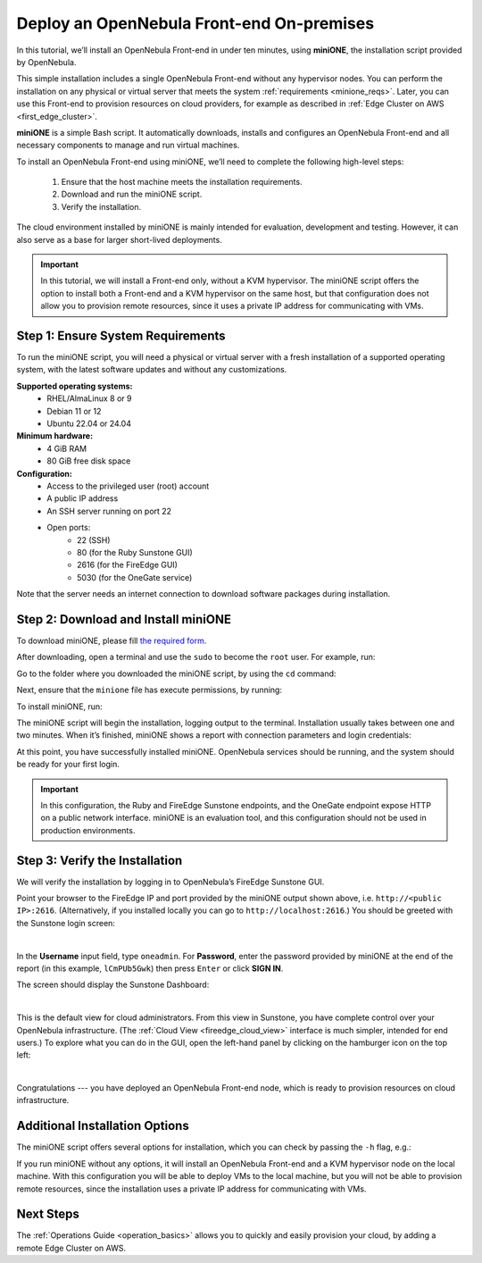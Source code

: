 .. _try_opennebula_onprem:

==========================================
Deploy an OpenNebula Front-end On-premises
==========================================

In this tutorial, we’ll install an OpenNebula Front-end in under ten minutes, using **miniONE**, the installation script provided by OpenNebula.

This simple installation includes a single OpenNebula Front-end without any hypervisor nodes. You can perform the installation on any physical or virtual server that meets the system :ref:`requirements <minione_reqs>`. Later, you can use this Front-end to provision resources on cloud providers, for example as described in :ref:`Edge Cluster on AWS <first_edge_cluster>`.

.. We’ll install the Front-end on a bare-metal host on-premises. You can later use this Front-end to provision resources on cloud providers, for example an :ref:`Edge Cluster on AWS <first_edge_cluster>`.

**miniONE** is a simple Bash script. It automatically downloads, installs and configures an OpenNebula Front-end and all necessary components to manage and run virtual machines.

To install an OpenNebula Front-end using miniONE, we’ll need to complete the following high-level steps:

   #. Ensure that the host machine meets the installation requirements.
   #. Download and run the miniONE script.
   #. Verify the installation.

The cloud environment installed by miniONE is mainly intended for evaluation, development and testing. However, it can also serve as a base for larger short-lived deployments.

.. important::

   In this tutorial, we will install a Front-end only, without a KVM hypervisor. The miniONE script offers the option to install both a Front-end and a KVM hypervisor on the same host, but that configuration does not allow you to provision remote resources, since it uses a private IP address for communicating with VMs.

.. .. important::

..   In this tutorial, we will install a Front-end only, without a KVM hypervisor. While miniONE offers the option to install both a Front-end and a KVM hypervisor on the same host, this configuration uses a private IP address for communicating with Virtual Machines, so it is not suitable for provisioning remote resources.

.. _minione_reqs:

Step 1: Ensure System Requirements
==================================

To run the miniONE script, you will need a physical or virtual server with a fresh installation of a supported operating system, with the latest software updates and without any customizations.

**Supported operating systems:**
   - RHEL/AlmaLinux 8 or 9
   - Debian 11 or 12
   - Ubuntu 22.04 or 24.04

**Minimum hardware:**
   - 4 GiB RAM
   - 80 GiB free disk space

**Configuration:**
   - Access to the privileged user (root) account
   - A public IP address
   - An SSH server running on port 22
   - Open ports:
      - 22 (SSH)
      - 80 (for the Ruby Sunstone GUI)
      - 2616 (for the FireEdge GUI)
      - 5030 (for the OneGate service)

Note that the server needs an internet connection to download software packages during installation.

Step 2: Download and Install miniONE
====================================

To download miniONE, please fill `the required form <https://opennebula.io/get-minione/>`__.

After downloading, open a terminal and use the ``sudo`` to become the ``root`` user. For example, run:

.. prompt::

   sudo -i
   
Go to the folder where you downloaded the miniONE script, by using the ``cd`` command:

.. prompt::

   cd <path/to/folder>

Next, ensure that the ``minione`` file has execute permissions, by running:

.. prompt::

   chmod +x minione

To install miniONE, run:

.. prompt::

   bash minione --frontend

The miniONE script will begin the installation, logging output to the terminal. Installation usually takes between one and two minutes. When it’s finished, miniONE shows a report with connection parameters and login credentials:

.. prompt::

   ### Report
   OpenNebula 6.8 was installed
   Sunstone is running on:
   http://<omitted>/
   FireEdge is running on:
   http://<omitted>:2616/
   Use following to login:
      user: oneadmin
      password: lCmPUb5Gwk
   
At this point, you have successfully installed miniONE. OpenNebula services should be running, and the system should be ready for your first login.

.. important::

   In this configuration, the Ruby and FireEdge Sunstone endpoints, and the OneGate endpoint expose HTTP on a public network interface. miniONE is an evaluation tool, and this configuration should not be used in production environments.

Step 3: Verify the Installation
===============================

We will verify the installation by logging in to OpenNebula’s FireEdge Sunstone GUI.

Point your browser to the FireEdge IP and port provided by the miniONE output shown above, i.e. ``http://<public IP>:2616``. (Alternatively, if you installed locally you can go to ``http://localhost:2616``.) You should be greeted with the Sunstone login screen:

.. image:: /images/sunstone-login.png
   :align: center
   :scale: 50%

|

In the **Username** input field, type ``oneadmin``. For **Password**, enter the password provided by miniONE at the end of the report (in this example, ``lCmPUb5Gwk``) then press ``Enter`` or click **SIGN IN**.

The screen should display the Sunstone Dashboard:

.. image:: /images/sunstone-dashboard.png
   :align: center

|

This is the default view for cloud administrators. From this view in Sunstone, you have complete control over your OpenNebula infrastructure. (The :ref:`Cloud View <fireedge_cloud_view>` interface is much simpler, intended for end users.) To explore what you can do in the GUI, open the left-hand panel by clicking on the hamburger icon on the top left:

.. image:: /images/sunstone-dashboard_hamb_menu.png
   :align: center
   :scale: 50%

|

Congratulations --- you have deployed an OpenNebula Front-end node, which is ready to provision resources on cloud infrastructure.

Additional Installation Options
===============================

The miniONE script offers several options for installation, which you can check by passing the ``-h`` flag, e.g.:

.. prompt::

   bash minione -h

If you run miniONE without any options, it will install an OpenNebula Front-end and a KVM hypervisor node on the local machine. With this configuration you will be able to deploy VMs to the local machine, but you will not be able to provision remote resources, since the installation uses a private IP address for communicating with VMs.

Next Steps
==========

The :ref:`Operations Guide <operation_basics>` allows you to quickly and easily provision your cloud, by adding a remote Edge Cluster on AWS.

.. |images-sunstone-dashboard| image:: /images/sunstone-dashboard.png
.. |images-sunstone-change-view| image:: /images/sunstone-change-view.png

